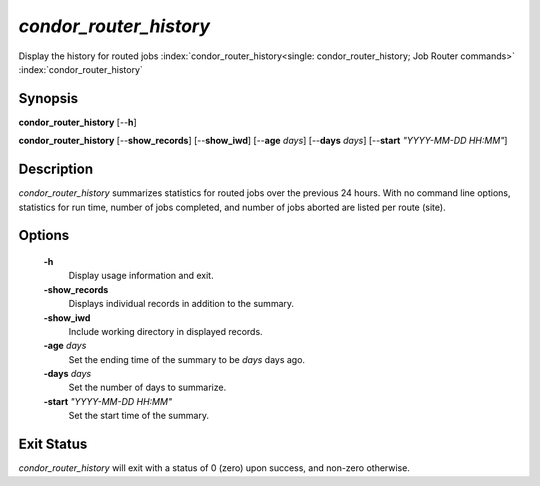*condor_router_history*
=======================

Display the history for routed jobs
:index:`condor_router_history<single: condor_router_history; Job Router commands>`
:index:`condor_router_history`

Synopsis
--------

**condor_router_history** [--**h**]

**condor_router_history** [--**show_records**] [--**show_iwd**]
[--**age** *days*] [--**days** *days*] [--**start** *"YYYY-MM-DD HH:MM"*]

Description
-----------

*condor_router_history* summarizes statistics for routed jobs over the
previous 24 hours. With no command line options, statistics for run
time, number of jobs completed, and number of jobs aborted are listed
per route (site).

Options
-------

 **-h**
    Display usage information and exit.
 **-show_records**
    Displays individual records in addition to the summary.
 **-show_iwd**
    Include working directory in displayed records.
 **-age** *days*
    Set the ending time of the summary to be *days* days ago.
 **-days** *days*
    Set the number of days to summarize.
 **-start** *"YYYY-MM-DD HH:MM"*
    Set the start time of the summary.

Exit Status
-----------

*condor_router_history* will exit with a status of 0 (zero) upon
success, and non-zero otherwise.

